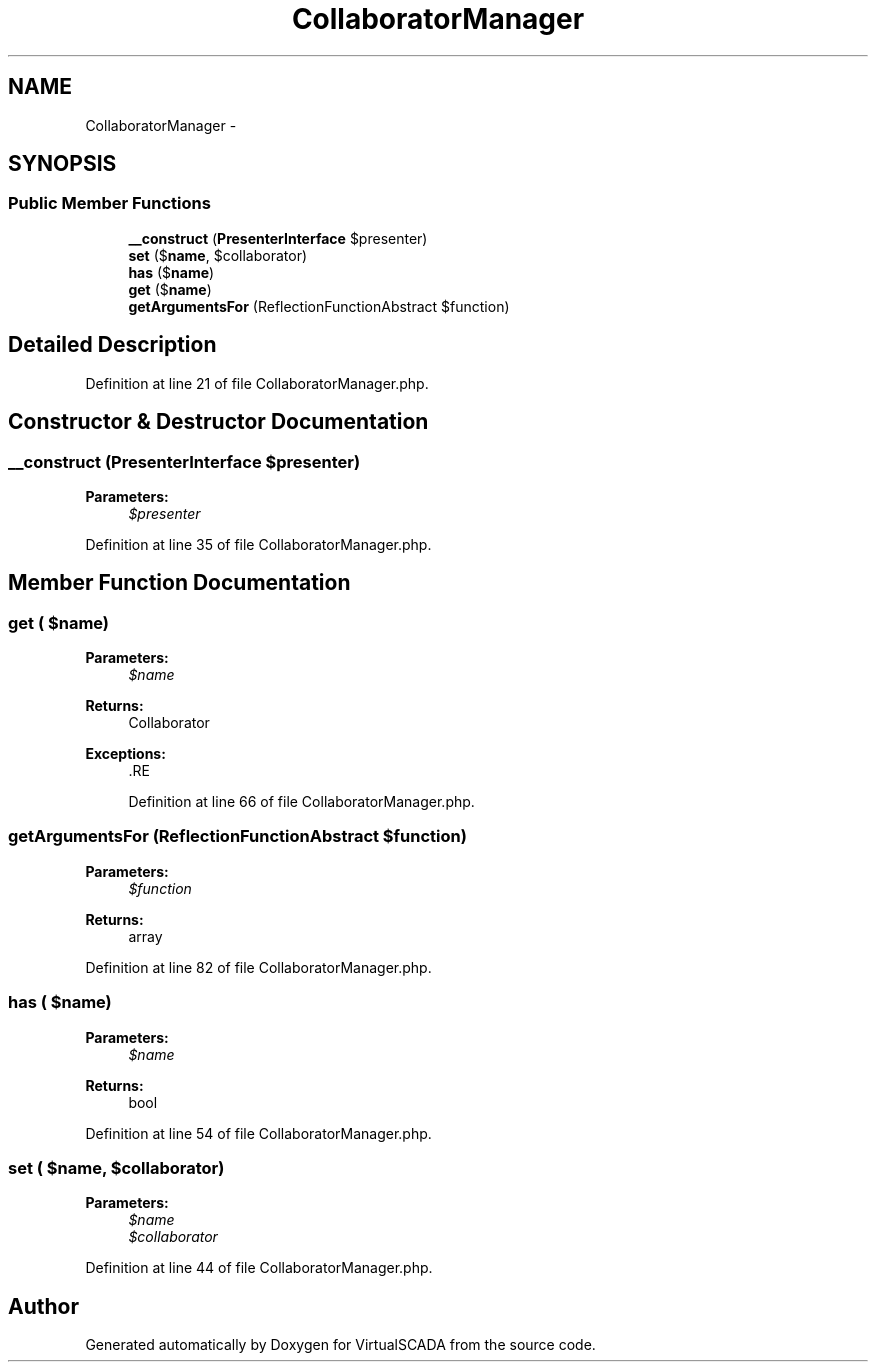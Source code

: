 .TH "CollaboratorManager" 3 "Tue Apr 14 2015" "Version 1.0" "VirtualSCADA" \" -*- nroff -*-
.ad l
.nh
.SH NAME
CollaboratorManager \- 
.SH SYNOPSIS
.br
.PP
.SS "Public Member Functions"

.in +1c
.ti -1c
.RI "\fB__construct\fP (\fBPresenterInterface\fP $presenter)"
.br
.ti -1c
.RI "\fBset\fP ($\fBname\fP, $collaborator)"
.br
.ti -1c
.RI "\fBhas\fP ($\fBname\fP)"
.br
.ti -1c
.RI "\fBget\fP ($\fBname\fP)"
.br
.ti -1c
.RI "\fBgetArgumentsFor\fP (ReflectionFunctionAbstract $function)"
.br
.in -1c
.SH "Detailed Description"
.PP 
Definition at line 21 of file CollaboratorManager\&.php\&.
.SH "Constructor & Destructor Documentation"
.PP 
.SS "__construct (\fBPresenterInterface\fP $presenter)"

.PP
\fBParameters:\fP
.RS 4
\fI$presenter\fP 
.RE
.PP

.PP
Definition at line 35 of file CollaboratorManager\&.php\&.
.SH "Member Function Documentation"
.PP 
.SS "get ( $name)"

.PP
\fBParameters:\fP
.RS 4
\fI$name\fP 
.RE
.PP
\fBReturns:\fP
.RS 4
Collaborator
.RE
.PP
\fBExceptions:\fP
.RS 4
\fI\fP .RE
.PP

.PP
Definition at line 66 of file CollaboratorManager\&.php\&.
.SS "getArgumentsFor (ReflectionFunctionAbstract $function)"

.PP
\fBParameters:\fP
.RS 4
\fI$function\fP 
.RE
.PP
\fBReturns:\fP
.RS 4
array 
.RE
.PP

.PP
Definition at line 82 of file CollaboratorManager\&.php\&.
.SS "has ( $name)"

.PP
\fBParameters:\fP
.RS 4
\fI$name\fP 
.RE
.PP
\fBReturns:\fP
.RS 4
bool 
.RE
.PP

.PP
Definition at line 54 of file CollaboratorManager\&.php\&.
.SS "set ( $name,  $collaborator)"

.PP
\fBParameters:\fP
.RS 4
\fI$name\fP 
.br
\fI$collaborator\fP 
.RE
.PP

.PP
Definition at line 44 of file CollaboratorManager\&.php\&.

.SH "Author"
.PP 
Generated automatically by Doxygen for VirtualSCADA from the source code\&.
